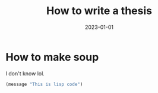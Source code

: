 #+title: How to write a thesis
#+description: description
#+date: 2023-01-01
#+draft: false


* How to make soup
I don't know lol.

#+begin_src emacs-lisp
  (message "This is lisp code")
#+end_src

#+begin_youtube w7Ft2ymGmfc
#+end_youtube
